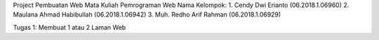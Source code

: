 Project Pembuatan Web Mata Kuliah Pemrograman Web
Nama Kelompok:
1. Cendy Dwi Erianto (06.2018.1.06960)
2. Maulana Ahmad Habibullah (06.2018.1.06942)
3. Muh. Redho Arif Rahman (06.2018.1.06929)

Tugas 1:
Membuat 1 atau 2 Laman Web
